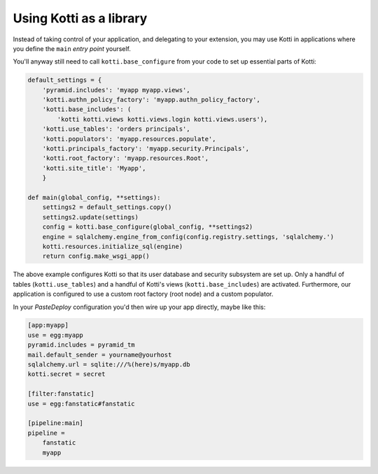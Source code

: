 Using Kotti as a library
========================

Instead of taking control of your application, and delegating to your
extension, you may use Kotti in applications where you define the
``main`` *entry point* yourself.

You'll anyway still need to call ``kotti.base_configure`` from your
code to set up essential parts of Kotti:

.. code-block:: python

  default_settings = {
      'pyramid.includes': 'myapp myapp.views',
      'kotti.authn_policy_factory': 'myapp.authn_policy_factory',
      'kotti.base_includes': (
          'kotti kotti.views kotti.views.login kotti.views.users'),
      'kotti.use_tables': 'orders principals',
      'kotti.populators': 'myapp.resources.populate',
      'kotti.principals_factory': 'myapp.security.Principals',
      'kotti.root_factory': 'myapp.resources.Root',
      'kotti.site_title': 'Myapp',
      }

  def main(global_config, **settings):
      settings2 = default_settings.copy()
      settings2.update(settings)
      config = kotti.base_configure(global_config, **settings2)
      engine = sqlalchemy.engine_from_config(config.registry.settings, 'sqlalchemy.')
      kotti.resources.initialize_sql(engine)
      return config.make_wsgi_app()

The above example configures Kotti so that its user database and
security subsystem are set up.  Only a handful of tables
(``kotti.use_tables``) and a handful of Kotti's views
(``kotti.base_includes``) are activated.  Furthermore, our application
is configured to use a custom root factory (root node) and a custom
populator.

In your `PasteDeploy` configuration you'd then wire up your app
directly, maybe like this:

.. code-block:: ini

  [app:myapp]
  use = egg:myapp
  pyramid.includes = pyramid_tm
  mail.default_sender = yourname@yourhost
  sqlalchemy.url = sqlite:///%(here)s/myapp.db
  kotti.secret = secret

  [filter:fanstatic]
  use = egg:fanstatic#fanstatic

  [pipeline:main]
  pipeline =
      fanstatic
      myapp
